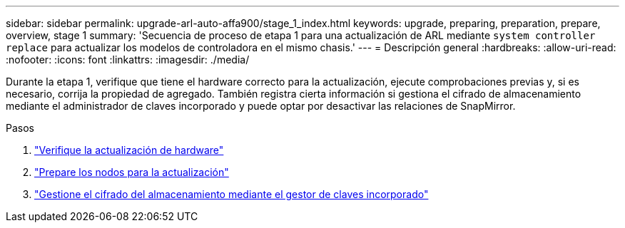 ---
sidebar: sidebar 
permalink: upgrade-arl-auto-affa900/stage_1_index.html 
keywords: upgrade, preparing, preparation, prepare, overview, stage 1 
summary: 'Secuencia de proceso de etapa 1 para una actualización de ARL mediante `system controller replace` para actualizar los modelos de controladora en el mismo chasis.' 
---
= Descripción general
:hardbreaks:
:allow-uri-read: 
:nofooter: 
:icons: font
:linkattrs: 
:imagesdir: ./media/


[role="lead"]
Durante la etapa 1, verifique que tiene el hardware correcto para la actualización, ejecute comprobaciones previas y, si es necesario, corrija la propiedad de agregado. También registra cierta información si gestiona el cifrado de almacenamiento mediante el administrador de claves incorporado y puede optar por desactivar las relaciones de SnapMirror.

.Pasos
. link:verify_upgrade_hardware.html["Verifique la actualización de hardware"]
. link:prepare_nodes_for_upgrade.html["Prepare los nodos para la actualización"]
. link:manage_storage_encryption_using_okm.html["Gestione el cifrado del almacenamiento mediante el gestor de claves incorporado"]

